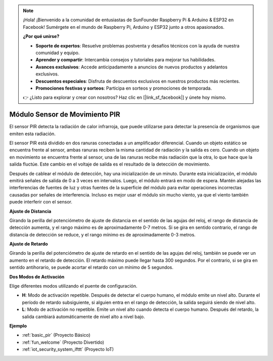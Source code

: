 .. note::

    ¡Hola! ¡Bienvenido a la comunidad de entusiastas de SunFounder Raspberry Pi & Arduino & ESP32 en Facebook! Sumérgete en el mundo de Raspberry Pi, Arduino y ESP32 junto a otros apasionados.

    **¿Por qué unirse?**

    - **Soporte de expertos**: Resuelve problemas postventa y desafíos técnicos con la ayuda de nuestra comunidad y equipo.
    - **Aprender y compartir**: Intercambia consejos y tutoriales para mejorar tus habilidades.
    - **Avances exclusivos**: Accede anticipadamente a anuncios de nuevos productos y adelantos exclusivos.
    - **Descuentos especiales**: Disfruta de descuentos exclusivos en nuestros productos más recientes.
    - **Promociones festivas y sorteos**: Participa en sorteos y promociones de temporada.

    👉 ¿Listo para explorar y crear con nosotros? Haz clic en [|link_sf_facebook|] y únete hoy mismo.

.. _cpn_pir:

Módulo Sensor de Movimiento PIR
===================================

.. image:: img/pir_pic.png
    :width: 300
    :align: center

El sensor PIR detecta la radiación de calor infrarroja, que puede utilizarse para detectar la presencia de organismos que emiten esta radiación.

El sensor PIR está dividido en dos ranuras conectadas a un amplificador diferencial. Cuando un objeto estático se encuentra frente al sensor, ambas ranuras reciben la misma cantidad de radiación y la salida es cero. Cuando un objeto en movimiento se encuentra frente al sensor, una de las ranuras recibe más radiación que la otra, lo que hace que la salida fluctúe. Este cambio en el voltaje de salida es el resultado de la detección de movimiento.

.. image:: img/PIR_working_principle.jpg
    :width: 800

Después de cablear el módulo de detección, hay una inicialización de un minuto. Durante esta inicialización, el módulo emitirá señales de salida de 0 a 3 veces en intervalos. Luego, el módulo entrará en modo de espera. Mantén alejadas las interferencias de fuentes de luz y otras fuentes de la superficie del módulo para evitar operaciones incorrectas causadas por señales de interferencia. Incluso es mejor usar el módulo sin mucho viento, ya que el viento también puede interferir con el sensor.

.. image:: img/pir_back.png
    :width: 600
    :align: center


**Ajuste de Distancia**

Girando la perilla del potenciómetro de ajuste de distancia en el sentido de las agujas del reloj, el rango de distancia de detección aumenta, y el rango máximo es de aproximadamente 0-7 metros. Si se gira en sentido contrario, el rango de distancia de detección se reduce, y el rango mínimo es de aproximadamente 0-3 metros.

**Ajuste de Retardo**

Girando la perilla del potenciómetro de ajuste de retardo en el sentido de las agujas del reloj, también se puede ver un aumento en el retardo de detección. El retardo máximo puede llegar hasta 300 segundos. Por el contrario, si se gira en sentido antihorario, se puede acortar el retardo con un mínimo de 5 segundos.

**Dos Modos de Activación**

Elige diferentes modos utilizando el puente de configuración.

* **H**: Modo de activación repetible. Después de detectar el cuerpo humano, el módulo emite un nivel alto. Durante el período de retardo subsiguiente, si alguien entra en el rango de detección, la salida seguirá siendo de nivel alto.

* **L**: Modo de activación no repetible. Emite un nivel alto cuando detecta el cuerpo humano. Después del retardo, la salida cambiará automáticamente de nivel alto a nivel bajo.

**Ejemplo**

* :ref:`basic_pir` (Proyecto Básico)
* :ref:`fun_welcome` (Proyecto Divertido)
* :ref:`iot_security_system_ifttt` (Proyecto IoT)

